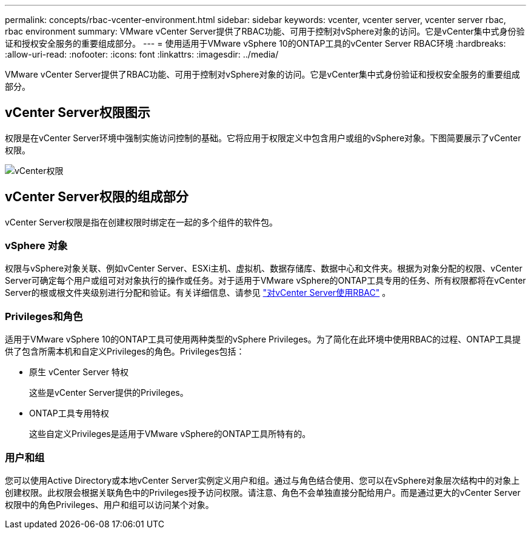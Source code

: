 ---
permalink: concepts/rbac-vcenter-environment.html 
sidebar: sidebar 
keywords: vcenter, vcenter server, vcenter server rbac, rbac environment 
summary: VMware vCenter Server提供了RBAC功能、可用于控制对vSphere对象的访问。它是vCenter集中式身份验证和授权安全服务的重要组成部分。 
---
= 使用适用于VMware vSphere 10的ONTAP工具的vCenter Server RBAC环境
:hardbreaks:
:allow-uri-read: 
:nofooter: 
:icons: font
:linkattrs: 
:imagesdir: ../media/


[role="lead"]
VMware vCenter Server提供了RBAC功能、可用于控制对vSphere对象的访问。它是vCenter集中式身份验证和授权安全服务的重要组成部分。



== vCenter Server权限图示

权限是在vCenter Server环境中强制实施访问控制的基础。它将应用于权限定义中包含用户或组的vSphere对象。下图简要展示了vCenter权限。

image:vc-permission.png["vCenter权限"]



== vCenter Server权限的组成部分

vCenter Server权限是指在创建权限时绑定在一起的多个组件的软件包。



=== vSphere 对象

权限与vSphere对象关联、例如vCenter Server、ESXi主机、虚拟机、数据存储库、数据中心和文件夹。根据为对象分配的权限、vCenter Server可确定每个用户或组可对对象执行的操作或任务。对于适用于VMware vSphere的ONTAP工具专用的任务、所有权限都将在vCenter Server的根或根文件夹级别进行分配和验证。有关详细信息、请参见 link:../concepts/rbac-vcenter-use.html["对vCenter Server使用RBAC"] 。



=== Privileges和角色

适用于VMware vSphere 10的ONTAP工具可使用两种类型的vSphere Privileges。为了简化在此环境中使用RBAC的过程、ONTAP工具提供了包含所需本机和自定义Privileges的角色。Privileges包括：

* 原生 vCenter Server 特权
+
这些是vCenter Server提供的Privileges。

* ONTAP工具专用特权
+
这些自定义Privileges是适用于VMware vSphere的ONTAP工具所特有的。





=== 用户和组

您可以使用Active Directory或本地vCenter Server实例定义用户和组。通过与角色结合使用、您可以在vSphere对象层次结构中的对象上创建权限。此权限会根据关联角色中的Privileges授予访问权限。请注意、角色不会单独直接分配给用户。而是通过更大的vCenter Server权限中的角色Privileges、用户和组可以访问某个对象。
